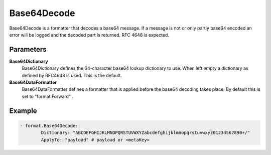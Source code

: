 .. Autogenerated by Gollum RST generator (docs/generator/*.go)

Base64Decode
============================================================================

Base64Decode is a formatter that decodes a base64 message.
If a message is not or only partly base64 encoded an error will be logged and the decoded part is returned.
RFC 4648 is expected.


Parameters
----------

**Base64Dictionary**
  Base64Dictionary defines the 64-character base64 lookup dictionary to use.
  When left empty a dictionary as defined by RFC4648 is used.
  This is the default.

**Base64DataFormatter**
  Base64DataFormatter defines a formatter that is applied before the base64 decoding takes place.
  By default this is set to "format.Forward" .

Example
-------

.. code-block:: yaml

	- format.Base64Decode:
	        Dictionary: "ABCDEFGHIJKLMNOPQRSTUVWXYZabcdefghijklmnopqrstuvwxyz01234567890+/"
	        ApplyTo: "payload" # payload or <metaKey>


